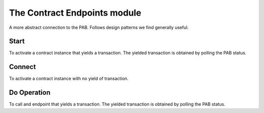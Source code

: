 .. _contract_endpoints:

The Contract Endpoints module
=============================

A more abstract connection to the PAB.
Follows design patterns we find generally useful.

Start
-----

To activate a contract instance that yields a transaction.
The yielded transaction is obtained by polling the PAB status.

Connect
-------

To activate a contract instance with no yield of transaction.


Do Operation
------------

To call and endpoint that yields a transaction.
The yielded transaction is obtained by polling the PAB status.
